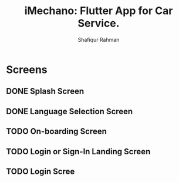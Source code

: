 #+TITLE: iMechano: Flutter App for Car Service.
#+AUTHOR: Shafiqur Rahman

* Screens
** DONE Splash Screen
** DONE Language Selection Screen
** TODO On-boarding Screen
** TODO Login or Sign-In Landing Screen
** TODO Login Scree